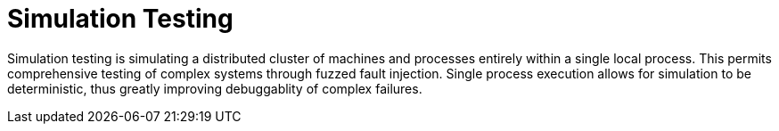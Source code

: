 = Simulation Testing
:page-date: 2022-02-22
:page-layout: index

Simulation testing is simulating a distributed cluster of machines and processes entirely within a single local process.  This permits comprehensive testing of complex systems through fuzzed fault injection.  Single process execution allows for simulation to be deterministic, thus greatly improving debuggablity of complex failures.

////

# Motivation

# Deterministic Simulation
## Scheduling
## Time
## Mockable External Services: Networking
## Live External Services: Disks
## Processes and Machines

# Failure Modeling
## Networking
## Disks
## Processes and Machines
## Buggify

# Simulation Workloads
## Property Testing
## Nemesis Tests
## Limitations
   - Quiescence
   - Performance testing very limited

////